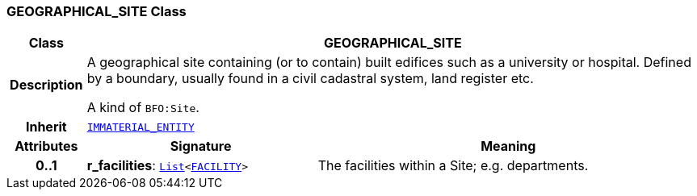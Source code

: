 === GEOGRAPHICAL_SITE Class

[cols="^1,3,5"]
|===
h|*Class*
2+^h|*GEOGRAPHICAL_SITE*

h|*Description*
2+a|A geographical site containing (or to contain) built edifices such as a university or hospital. Defined by a boundary, usually found in a civil cadastral system, land register etc.

A kind of `BFO:Site`.

h|*Inherit*
2+|`<<_immaterial_entity_class,IMMATERIAL_ENTITY>>`

h|*Attributes*
^h|*Signature*
^h|*Meaning*

h|*0..1*
|*r_facilities*: `link:/releases/BASE/{base_release}/foundation_types.html#_list_class[List^]<<<_facility_class,FACILITY>>>`
a|The facilities within a Site; e.g. departments.
|===
